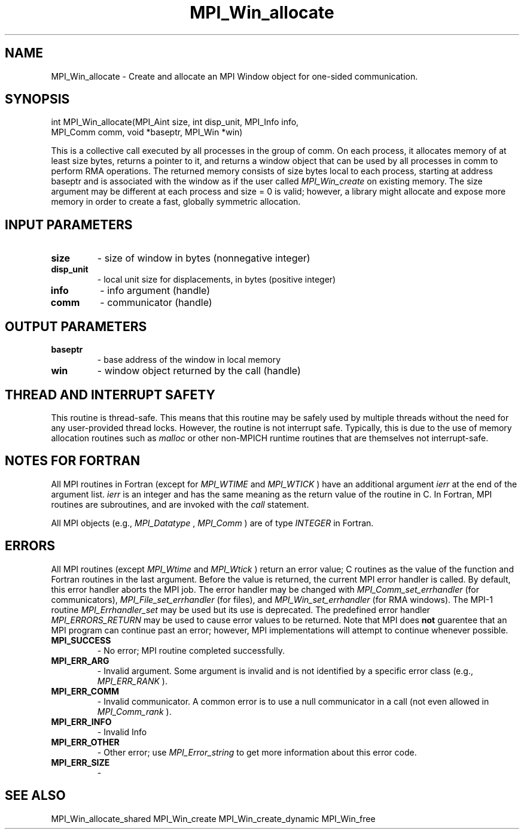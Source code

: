 .TH MPI_Win_allocate 3 "5/16/2022" " " "MPI"
.SH NAME
MPI_Win_allocate \-  Create and allocate an MPI Window object for one-sided communication. 
.SH SYNOPSIS
.nf
int MPI_Win_allocate(MPI_Aint size, int disp_unit, MPI_Info info, 
                  MPI_Comm comm, void *baseptr, MPI_Win *win)
.fi

This is a collective call executed by all processes in the group of comm. On
each process, it allocates memory of at least size bytes, returns a pointer to
it, and returns a window object that can be used by all processes in comm to
perform RMA operations. The returned memory consists of size bytes local to
each process, starting at address baseptr and is associated with the window as
if the user called 
.I MPI_Win_create
on existing memory. The size argument may be
different at each process and size = 0 is valid; however, a library might
allocate and expose more memory in order to create a fast, globally symmetric
allocation.

.SH INPUT PARAMETERS
.PD 0
.TP
.B size 
- size of window in bytes (nonnegative integer)
.PD 1
.PD 0
.TP
.B disp_unit 
- local unit size for displacements, in bytes (positive integer)
.PD 1
.PD 0
.TP
.B info 
- info argument (handle)
.PD 1
.PD 0
.TP
.B comm 
- communicator (handle)
.PD 1

.SH OUTPUT PARAMETERS
.PD 0
.TP
.B baseptr 
- base address of the window in local memory
.PD 1
.PD 0
.TP
.B win 
- window object returned by the call (handle)
.PD 1

.SH THREAD AND INTERRUPT SAFETY

This routine is thread-safe.  This means that this routine may be
safely used by multiple threads without the need for any user-provided
thread locks.  However, the routine is not interrupt safe.  Typically,
this is due to the use of memory allocation routines such as 
.I malloc
or other non-MPICH runtime routines that are themselves not interrupt-safe.
.SH NOTES FOR FORTRAN
All MPI routines in Fortran (except for 
.I MPI_WTIME
and 
.I MPI_WTICK
) have
an additional argument 
.I ierr
at the end of the argument list.  
.I ierr
is an integer and has the same meaning as the return value of the routine
in C.  In Fortran, MPI routines are subroutines, and are invoked with the
.I call
statement.

All MPI objects (e.g., 
.I MPI_Datatype
, 
.I MPI_Comm
) are of type 
.I INTEGER
in Fortran.

.SH ERRORS

All MPI routines (except 
.I MPI_Wtime
and 
.I MPI_Wtick
) return an error value;
C routines as the value of the function and Fortran routines in the last
argument.  Before the value is returned, the current MPI error handler is
called.  By default, this error handler aborts the MPI job.  The error handler
may be changed with 
.I MPI_Comm_set_errhandler
(for communicators),
.I MPI_File_set_errhandler
(for files), and 
.I MPI_Win_set_errhandler
(for
RMA windows).  The MPI-1 routine 
.I MPI_Errhandler_set
may be used but
its use is deprecated.  The predefined error handler
.I MPI_ERRORS_RETURN
may be used to cause error values to be returned.
Note that MPI does 
.B not
guarentee that an MPI program can continue past
an error; however, MPI implementations will attempt to continue whenever
possible.

.PD 0
.TP
.B MPI_SUCCESS 
- No error; MPI routine completed successfully.
.PD 1
.PD 0
.TP
.B MPI_ERR_ARG 
- Invalid argument.  Some argument is invalid and is not
identified by a specific error class (e.g., 
.I MPI_ERR_RANK
).
.PD 1
.PD 0
.TP
.B MPI_ERR_COMM 
- Invalid communicator.  A common error is to use a null
communicator in a call (not even allowed in 
.I MPI_Comm_rank
).
.PD 1
.PD 0
.TP
.B MPI_ERR_INFO 
- Invalid Info 
.PD 1
.PD 0
.TP
.B MPI_ERR_OTHER 
- Other error; use 
.I MPI_Error_string
to get more information
about this error code. 
.PD 1
.PD 0
.TP
.B MPI_ERR_SIZE 
- 
.PD 1

.SH SEE ALSO
MPI_Win_allocate_shared MPI_Win_create MPI_Win_create_dynamic MPI_Win_free
.br
